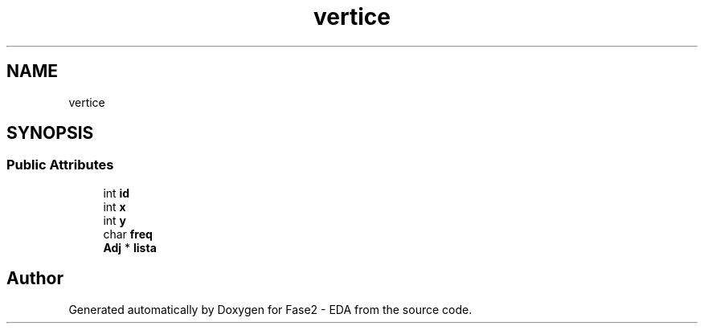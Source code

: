 .TH "vertice" 3 "Fase2 - EDA" \" -*- nroff -*-
.ad l
.nh
.SH NAME
vertice
.SH SYNOPSIS
.br
.PP
.SS "Public Attributes"

.in +1c
.ti -1c
.RI "int \fBid\fP"
.br
.ti -1c
.RI "int \fBx\fP"
.br
.ti -1c
.RI "int \fBy\fP"
.br
.ti -1c
.RI "char \fBfreq\fP"
.br
.ti -1c
.RI "\fBAdj\fP * \fBlista\fP"
.br
.in -1c

.SH "Author"
.PP 
Generated automatically by Doxygen for Fase2 - EDA from the source code\&.
